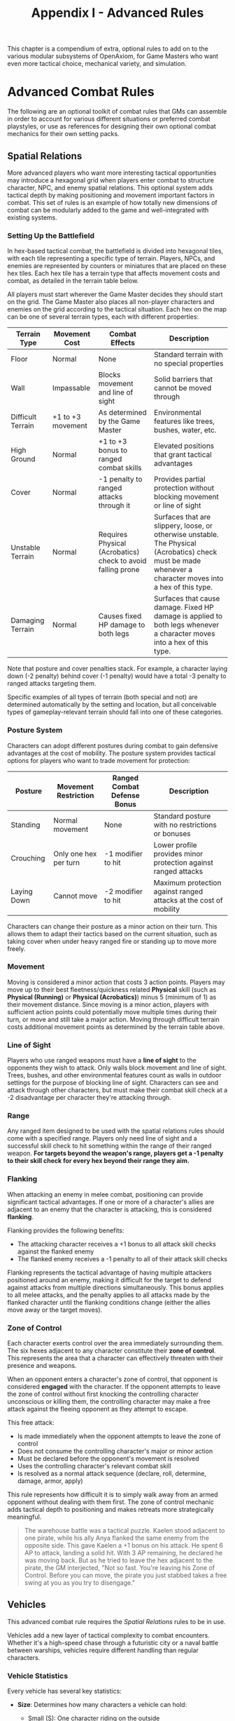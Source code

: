 #+TITLE: Appendix I - Advanced Rules

This chapter is a compendium of extra, optional rules to add on to the various modular subsystems of OpenAxiom, for Game Masters who want even more tactical choice, mechanical variety, and simulation.

* Advanced Combat Rules
:PROPERTIES:
:ID:       0D0998B7-923B-4B09-BB08-6629970305E4
:END:

The following are an optional toolkit of combat rules that GMs can assemble in order to account for various different situations or preferred combat playstyles, or use as references for designing their own optional combat mechanics for their own setting packs.

** Spatial Relations
:PROPERTIES:
:ID:       5W3X4Y6Z-7A8B-9C0D-1E2F-3G4H5I6J7K8L
:END:

#+ATTR_HTML: :class section-icon
[[file:static/spatial_relations.svg]]

More advanced players who want more interesting tactical opportunities may introduce a hexagonal grid when players enter combat to structure character, NPC, and enemy spatial relations. This optional system adds tactical depth by making positioning and movement important factors in combat. This set of rules is an example of how totally new dimensions of combat can be modularly added to the game and well-integrated with existing systems.

*** Setting Up the Battlefield
:PROPERTIES:
:ID:       6X4Y5Z7A-8B9C-0D1E-2F3G-4H5I6J7K8L9M
:END:

In hex-based tactical combat, the battlefield is divided into hexagonal tiles, with each tile representing a specific type of terrain. Players, NPCs, and enemies are represented by counters or miniatures that are placed on these hex tiles. Each hex tile has a terrain type that affects movement costs and combat, as detailed in the terrain table below.

All players must start wherever the Game Master decides they should start on the grid. The Game Master also places all non-player characters and enemies on the grid according to the tactical situation. Each hex on the map can be one of several terrain types, each with different properties:

#+ATTR_HTML: :class terrain-types-table
| Terrain Type      | Movement Cost      | Combat Effects                            | Description                                               |
|-------------------+--------------------+-------------------------------------------+-----------------------------------------------------------|
| Floor             | Normal             | None                                      | Standard terrain with no special properties               |
| Wall              | Impassable         | Blocks movement and line of sight         | Solid barriers that cannot be moved through               |
| Difficult Terrain | +1 to +3 movement  | As determined by the Game Master          | Environmental features like trees, bushes, water, etc.    |
| High Ground       | Normal             | +1 to +3 bonus to ranged combat skills    | Elevated positions that grant tactical advantages         |
| Cover             | Normal             | -1 penalty to ranged attacks through it   | Provides partial protection without blocking movement or line of sight |
| Unstable Terrain  | Normal             | Requires Physical (Acrobatics) check to avoid falling prone | Surfaces that are slippery, loose, or otherwise unstable. The Physical (Acrobatics) check must be made whenever a character moves into a hex of this type. |
| Damaging Terrain  | Normal             | Causes fixed HP damage to both legs       | Surfaces that cause damage. Fixed HP damage is applied to both legs whenever a character moves into a hex of this type. |

Note that posture and cover penalties stack. For example, a character laying down (-2 penalty) behind cover (-1 penalty) would have a total -3 penalty to ranged attacks targeting them.

Specific examples of all types of terrain (both special and not) are determined automatically by the setting and location, but all conceivable types of gameplay-relevant terrain should fall into one of these categories.

*** Posture System
:PROPERTIES:
:ID:       9A7B8C0D-1E2F-3G4H-5I6J-7K8L9M0N1O2P
:END:

Characters can adopt different postures during combat to gain defensive advantages at the cost of mobility. The posture system provides tactical options for players who want to trade movement for protection:

#+ATTR_HTML: :class posture-system-table
| Posture      | Movement Restriction            | Ranged Combat Defense Bonus | Description                                               |
|--------------+---------------------------------+-----------------------------+-----------------------------------------------------------|
| Standing     | Normal movement                 | None                        | Standard posture with no restrictions or bonuses          |
| Crouching    | Only one hex per turn           | -1 modifier to hit          | Lower profile provides minor protection against ranged attacks |
| Laying Down  | Cannot move                     | -2 modifier to hit          | Maximum protection against ranged attacks at the cost of mobility |

Characters can change their posture as a minor action on their turn. This allows them to adapt their tactics based on the current situation, such as taking cover when under heavy ranged fire or standing up to move more freely.

*** Movement
:PROPERTIES:
:ID:       7Y5Z6A8B-9C0D-1E2F-3G4H-5I6J7K8L9M0N
:END:

Moving is considered a minor action that costs 3 action points. Players may move up to their best fleetness/quickness related *Physical* skill (such as *Physical (Running)* or *Physical (Acrobatics)*) minus 5 (minimum of 1) as their movement distance. Since moving is a minor action, players with sufficient action points could potentially move multiple times during their turn, or move and still take a major action. Moving through difficult terrain costs additional movement points as determined by the terrain table above.

*** Line of Sight
:PROPERTIES:
:ID:       8Z6A7B9C-0D1E-2F3G-4H5I-6J7K8L9M0N1O
:END:

Players who use ranged weapons must have a *line of sight* to the opponents they wish to attack. Only walls block movement and line of sight. Trees, bushes, and other environmental features count as walls in outdoor settings for the purpose of blocking line of sight. Characters can see and attack through other characters, but must make their combat skill check at a -2 disadvantage per character they're attacking through.

*** Range


Any ranged item designed to be used with the spatial relations rules should come with a specified range. Players only need line of sight and a successful skill check to hit something within the range of their ranged weapon. *For targets beyond the weapon's range, players get a -1 penalty to their skill check for every hex beyond their range they aim.*

*** Flanking
:PROPERTIES:
:ID:       7A8B9C0D-1E2F-3G4H-5I6J-7K8L9M0N1O2P
:END:

When attacking an enemy in melee combat, positioning can provide significant tactical advantages. If one or more of a character's allies are adjacent to an enemy that the character is attacking, this is considered *flanking*.

Flanking provides the following benefits:
- The attacking character receives a +1 bonus to all attack skill checks against the flanked enemy
- The flanked enemy receives a -1 penalty to all of their attack skill checks

Flanking represents the tactical advantage of having multiple attackers positioned around an enemy, making it difficult for the target to defend against attacks from multiple directions simultaneously. This bonus applies to all melee attacks, and the penalty applies to all attacks made by the flanked character until the flanking conditions change (either the allies move away or the target moves).

*** Zone of Control
:PROPERTIES:
:ID:       8B9C0D1E-2F3G-4H5I-6J7K-8L9M0N1O2P3Q
:END:

Each character exerts control over the area immediately surrounding them. The six hexes adjacent to any character constitute their *zone of control*. This represents the area that a character can effectively threaten with their presence and weapons.

When an opponent enters a character's zone of control, that opponent is considered *engaged* with the character. If the opponent attempts to leave the zone of control without first knocking the controlling character unconscious or killing them, the controlling character may make a free attack against the fleeing opponent as they attempt to escape.

This free attack:
- Is made immediately when the opponent attempts to leave the zone of control
- Does not consume the controlling character's major or minor action
- Must be declared before the opponent's movement is resolved
- Uses the controlling character's relevant combat skill
- Is resolved as a normal attack sequence (declare, roll, determine, damage, armor, apply)

This rule represents how difficult it is to simply walk away from an armed opponent without dealing with them first. The zone of control mechanic adds tactical depth to positioning and makes retreats more strategically meaningful.

#+BEGIN_QUOTE
The warehouse battle was a tactical puzzle. Kaelen stood adjacent to one pirate, while his ally Anya flanked the same enemy from the opposite side. This gave Kaelen a +1 bonus on his attack. He spent 6 AP to attack, landing a solid hit. With 3 AP remaining, he declared he was moving back. But as he tried to leave the hex adjacent to the pirate, the GM interjected, "Not so fast. You're leaving his Zone of Control. Before you can move, the pirate you just stabbed takes a free swing at you as you try to disengage."
#+END_QUOTE

** Vehicles
:PROPERTIES:
:ID:       1V2E3H4I-5C6L-7E8S-9R0U-1L2E3V4E5H6I
:END:

#+ATTR_HTML: :class section-icon
[[file:static/vehicles.svg]]

This advanced combat rule requires the [[* Spatial Relations][Spatial Relations]] rules to be in use.

Vehicles add a new layer of tactical complexity to combat encounters. Whether it's a high-speed chase through a futuristic city or a naval battle between warships, vehicles require different handling than regular characters.

*** Vehicle Statistics
:PROPERTIES:
:ID:       2W3X4Y5Z-6A7B-8C9D-0E1F-2G3H4I5J6K7L
:END:

Every vehicle has several key statistics:

- *Size*: Determines how many characters a vehicle can hold:
  - Small (S): One character riding on the outside
  - Medium (M): One character riding on the inside
  - Large (L): Four characters riding on the inside
  - Extra Large (XL): Six characters riding on the inside

- *Acceleration Rate*: A constant value measured in hexes, representing how many hexes the vehicle can add to its current speed each turn. This value also determines how many hexes the vehicle can subtract from its current speed each turn when braking. For example, a vehicle with an acceleration rate of 2 can increase or decrease its speed by up to 2 hexes per turn.

- *Maneuverability*: A constant rating that determines how many hex sides the vehicle can turn each turn. For example, a vehicle with a maneuverability of 2 can change its facing by up to 2 hex sides per turn.

- *Damage Resistance (DR)*: A constant value that reduces damage taken by anyone inside the vehicle. Characters riding inside a vehicle apply this DR in addition to any armor they are wearing when determining damage taken from attacks.

Vehicles also have variable values that are tracked during play:

- *Speed*: A variable value that changes over time and represents the number of hexes a vehicle moves on its turn, as long as this value is greater than zero. Vehicles must move this many hexes in the direction they are currently facing. Represented using a d100.

- *Facing*: The current hex side the vehicle is pointed, which determines the direction of movement. Represented by the direction the vehicle token or mini is pointing in.

*** Steering and Movement
:PROPERTIES:
:ID:       3X4Y5Z6A-7B8C-9D0E-1F2G-3H4I5J6K7L8M
:END:

Vehicles have two primary movement actions that each cost 3 Action Points:

- *Accelerating or Braking*: Vehicles can accelerate or brake by up to their acceleration rate in hexes per turn. Acceleration increases the vehicle's speed, while braking decreases it. A vehicle's speed can never be reduced below zero.

- *Turning*: Vehicles can change their facing by up to their maneuverability rating in hex sides per turn.

When steering, the vehicle's facing changes first, and then the vehicle moves in that new direction. This means that players can plan their turns by first deciding how much to turn, then moving the appropriate number of hexes in that direction.

Vehicles must move a number of hexes equal to their current speed on each turn, as long as their speed is greater than zero. This movement is mandatory and must be in the direction the vehicle is currently facing. Players cannot choose to move fewer hexes than their current speed.

*** Using Vehicles in Combat
:PROPERTIES:
:ID:       4Y5Z6A7B-8C9D-0E1F-2G3H-4I5J-6K7L-8M9N
:END:

Characters operating vehicles use the vehicle's movement rules instead of their own. Any characters riding in the vehicle move with it automatically.

Attacks against vehicles directly are not possible in this system. Instead, characters must target those inside the vehicle, and vehicles act as simple pieces of armor for the characters inside the vehicle, but not outside.

Vehicles can be used to ram enemies. This does an amount of damage points determined by the vehicle's size plus its current speed, where Small=5, Medium=10, Large=15, XL=20. The target can make a defense roll (such as a skill check against *Physical (Dodge)*) as normal, even though the vehicle does not make a combat roll or roll for damage.

XL vehicles can also be used to knock down walls, but this reduces the speed of that vehicle back down to one.

#+BEGIN_QUOTE
Jax was in a desperate chase, his armored car's speed at a blistering 15 hexes per turn. A sharp corner loomed. On his turn, he took two movement actions. First, he slammed on the brakes, using his car's Acceleration Rate of 3 to reduce his speed to 12. For his second action, he wrenched the wheel, using his Maneuverability of 2 to change his car's facing by two hex sides. The GM resolved the turn: "You screech around the corner, successfully changing your facing. Now, you must move your new speed of 12 hexes in that new direction."
#+END_QUOTE
